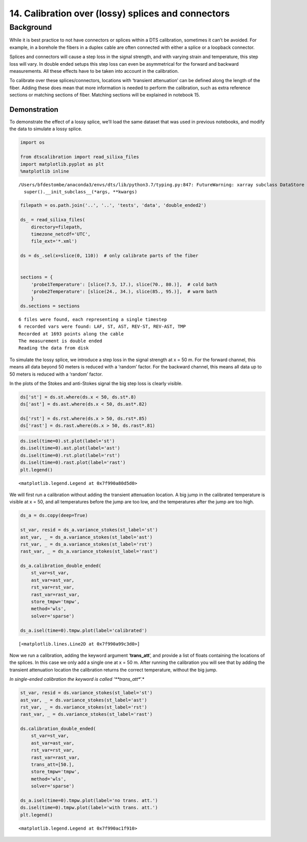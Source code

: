 14. Calibration over (lossy) splices and connectors
===================================================

Background
----------

While it is best practice to not have connectors or splices within a DTS
calibration, sometimes it can’t be avoided. For example, in a borehole
the fibers in a duplex cable are often connected with either a splice or
a loopback connector.

Splices and connectors will cause a step loss in the signal strength,
and with varying strain and temperature, this step loss will vary. In
double ended setups this step loss can even be asymmetrical for the
forward and backward measurements. All these effects have to be taken
into account in the calibration.

To calibrate over these splices/connectors, locations with ‘transient
attenuation’ can be defined along the length of the fiber. Adding these
does mean that more information is needed to perform the calibration,
such as extra reference sections or matching sections of fiber. Matching
sections will be explained in notebook 15.

Demonstration
~~~~~~~~~~~~~

To demonstrate the effect of a lossy splice, we’ll load the same dataset
that was used in previous notebooks, and modify the data to simulate a
lossy splice.

.. code:: ipython3

    import os
    
    from dtscalibration import read_silixa_files
    import matplotlib.pyplot as plt
    %matplotlib inline


.. parsed-literal::

    /Users/bfdestombe/anaconda3/envs/dts/lib/python3.7/typing.py:847: FutureWarning: xarray subclass DataStore should explicitly define __slots__
      super().__init_subclass__(*args, **kwargs)


.. code:: ipython3

    filepath = os.path.join('..', '..', 'tests', 'data', 'double_ended2')
    
    ds_ = read_silixa_files(
        directory=filepath,
        timezone_netcdf='UTC',
        file_ext='*.xml')
    
    ds = ds_.sel(x=slice(0, 110))  # only calibrate parts of the fiber
    
    
    sections = {
        'probe1Temperature': [slice(7.5, 17.), slice(70., 80.)],  # cold bath
        'probe2Temperature': [slice(24., 34.), slice(85., 95.)],  # warm bath
        }
    ds.sections = sections


.. parsed-literal::

    6 files were found, each representing a single timestep
    6 recorded vars were found: LAF, ST, AST, REV-ST, REV-AST, TMP
    Recorded at 1693 points along the cable
    The measurement is double ended
    Reading the data from disk


To simulate the lossy splice, we introduce a step loss in the signal
strength at x = 50 m. For the forward channel, this means all data
beyond 50 meters is reduced with a ‘random’ factor. For the backward
channel, this means all data up to 50 meters is reduced with a ‘random’
factor.

In the plots of the Stokes and anti-Stokes signal the big step loss is
clearly visible.

.. code:: ipython3

    ds['st'] = ds.st.where(ds.x < 50, ds.st*.8)
    ds['ast'] = ds.ast.where(ds.x < 50, ds.ast*.82)
    
    ds['rst'] = ds.rst.where(ds.x > 50, ds.rst*.85)
    ds['rast'] = ds.rast.where(ds.x > 50, ds.rast*.81)

.. code:: ipython3

    ds.isel(time=0).st.plot(label='st')
    ds.isel(time=0).ast.plot(label='ast')
    ds.isel(time=0).rst.plot(label='rst')
    ds.isel(time=0).rast.plot(label='rast')
    plt.legend()




.. parsed-literal::

    <matplotlib.legend.Legend at 0x7f990a80d5d0>




.. image:: 14Lossy_splices.ipynb_files/14Lossy_splices.ipynb_7_1.png


We will first run a calibration without adding the transient attenuation
location. A big jump in the calibrated temperature is visible at x = 50,
and all temperatures before the jump are too low, and the temperatures
after the jump are too high.

.. code:: ipython3

    ds_a = ds.copy(deep=True)
    
    st_var, resid = ds_a.variance_stokes(st_label='st')
    ast_var, _ = ds_a.variance_stokes(st_label='ast')
    rst_var, _ = ds_a.variance_stokes(st_label='rst')
    rast_var, _ = ds_a.variance_stokes(st_label='rast')
    
    ds_a.calibration_double_ended(
        st_var=st_var,
        ast_var=ast_var,
        rst_var=rst_var,
        rast_var=rast_var,
        store_tmpw='tmpw',
        method='wls',
        solver='sparse')
    
    ds_a.isel(time=0).tmpw.plot(label='calibrated')




.. parsed-literal::

    [<matplotlib.lines.Line2D at 0x7f990a99c3d0>]




.. image:: 14Lossy_splices.ipynb_files/14Lossy_splices.ipynb_9_1.png


Now we run a calibration, adding the keyword argument ‘**trans_att**’,
and provide a list of floats containing the locations of the splices. In
this case we only add a single one at x = 50 m. After running the
calibration you will see that by adding the transient attenuation
location the calibration returns the correct temperature, without the
big jump.

*In single-ended calibration the keyword is called ‘**trans_att**’.*

.. code:: ipython3

    st_var, resid = ds.variance_stokes(st_label='st')
    ast_var, _ = ds.variance_stokes(st_label='ast')
    rst_var, _ = ds.variance_stokes(st_label='rst')
    rast_var, _ = ds.variance_stokes(st_label='rast')
    
    ds.calibration_double_ended(
        st_var=st_var,
        ast_var=ast_var,
        rst_var=rst_var,
        rast_var=rast_var,
        trans_att=[50.],
        store_tmpw='tmpw',
        method='wls',
        solver='sparse')
    
    ds_a.isel(time=0).tmpw.plot(label='no trans. att.')
    ds.isel(time=0).tmpw.plot(label='with trans. att.')
    plt.legend()




.. parsed-literal::

    <matplotlib.legend.Legend at 0x7f990ac1f910>




.. image:: 14Lossy_splices.ipynb_files/14Lossy_splices.ipynb_11_1.png


